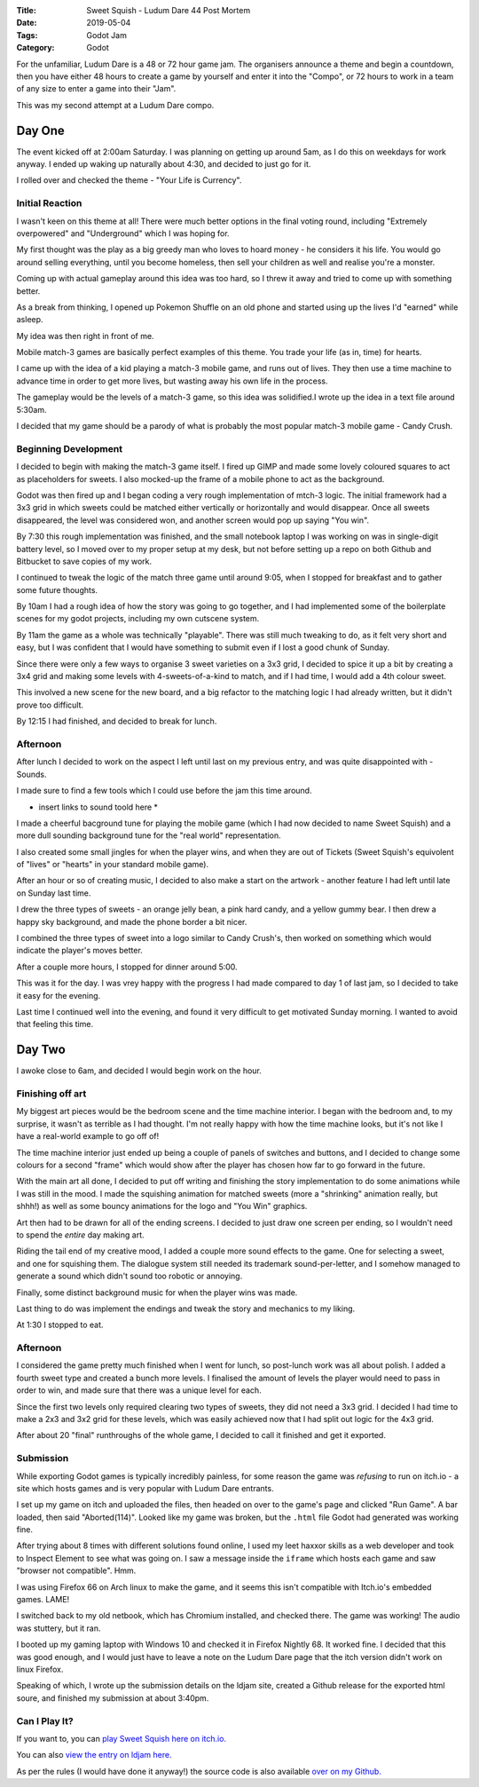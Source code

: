 :Title: Sweet Squish - Ludum Dare 44 Post Mortem
:Date: 2019-05-04
:Tags: Godot Jam
:Category: Godot

For the unfamiliar, Ludum Dare is a 48 or 72 hour game jam. The organisers announce a theme and begin a countdown, then you have either 48 hours to create a game by yourself and enter it into the "Compo", or 72 hours to work in a team of any size to enter a game into their "Jam".

This was my second attempt at a Ludum Dare compo. 

Day One
=======

The event kicked off at 2:00am Saturday. I was planning on getting up around 5am, as I do this on weekdays for work anyway. I ended up waking up naturally about 4:30, and decided to just go for it.

I rolled over and checked the theme - "Your Life is Currency".

Initial Reaction
----------------
I wasn't keen on this theme at all! There were much better options in the final voting round, including "Extremely overpowered" and "Underground" which I was hoping for.

My first thought was the play as a big greedy man who loves to hoard money - he considers it his life. You would go around selling everything, until you become homeless, then sell your children as well and realise you're a monster.

Coming up with actual gameplay around this idea was too hard, so I threw it away and tried to come up with something better.

As a break from thinking, I opened up Pokemon Shuffle on an old phone and started using up the lives I'd "earned" while asleep. 

My idea was then right in front of me.

Mobile match-3 games are basically perfect examples of this theme. You trade your life (as in, time) for hearts. 

I came up with the idea of a kid playing a match-3 mobile game, and runs out of lives. They then use a time machine to advance time in order to get more lives, but wasting away his own life in the process.

The gameplay would be the levels of a match-3 game, so this idea was solidified.I wrote up the idea in a text file around 5:30am.

I decided that my game should be a parody of what is probably the most popular match-3 mobile game - Candy Crush.

Beginning Development
---------------------
I decided to begin with making the match-3 game itself. I fired up GIMP and made some lovely coloured squares to act as placeholders for sweets.
I also mocked-up the frame of a mobile phone to act as the background.

Godot was then fired up and I began coding a very rough implementation of mtch-3 logic. The initial framework had a 3x3 grid in which sweets could be matched either vertically or horizontally and would disappear. Once all sweets disappeared, the level was considered won, and another screen would pop up saying "You win".

By 7:30 this rough implementation was finished, and the small notebook laptop I was working on was in single-digit battery level, so I moved over to my proper setup at my desk, but not before setting up a repo on both Github and Bitbucket to save copies of my work.

I continued to tweak the logic of the match three game until around 9:05, when I stopped for breakfast and to gather some future thoughts.

By 10am I had a rough idea of how the story was going to go together, and I had implemented some of the boilerplate scenes for my godot projects, including my own cutscene system.

By 11am the game as a whole was technically "playable". There was still much tweaking to do, as it felt very short and easy, but I was confident that I would have something to submit even if I lost a good chunk of Sunday.

Since there were only a few ways to organise 3 sweet varieties on a 3x3 grid, I decided to spice it up a bit by creating a 3x4 grid and making some levels with 4-sweets-of-a-kind to match, and if I had time, I would add a 4th colour sweet.

This involved a new scene for the new board, and a big refactor to the matching logic I had already written, but it didn't prove too difficult.

By 12:15 I had finished, and decided to break for lunch.

Afternoon
---------
After lunch I decided to work on the aspect I left until last on my previous entry, and was quite disappointed with - Sounds.

I made sure to find a few tools which I could use before the jam this time around. 

* insert links to sound toold here *

I made a cheerful bacground tune for playing the mobile game (which I had now decided to name Sweet Squish) and a more dull sounding background tune for the "real world" representation.

I also created some small jingles for when the player wins, and when they are out of Tickets (Sweet Squish's equivolent of "lives" or "hearts" in your standard mobile game). 

After an hour or so of creating music, I decided to also make a start on the artwork - another feature I had left until late on Sunday last time.

I drew the three types of sweets - an orange jelly bean, a pink hard candy, and a yellow gummy bear. I then drew a happy sky background, and made the phone border a bit nicer.

I combined the three types of sweet into a logo similar to Candy Crush's, then worked on something which would indicate the player's moves better. 

After a couple more hours, I stopped for dinner around 5:00.

This was it for the day. I was vrey happy with the progress I had made compared to day 1 of last jam, so I decided to take it easy for the evening.

Last time I continued well into the evening, and found it very difficult to get motivated Sunday morning. I wanted to avoid that feeling this time.

Day Two
=======
I awoke close to 6am, and decided I would begin work on the hour.

Finishing off art
-----------------
My biggest art pieces would be the bedroom scene and the time machine interior. I began with the bedroom and, to my surprise, it wasn't as terrible as I had thought. I'm not really happy with how the time machine looks, but it's not like I have a real-world example to go off of!

The time machine interior just ended up being a couple of panels of switches and buttons, and I decided to change some colours for a second "frame" which would show after the player has chosen how far to go forward in the future.

With the main art all done, I decided to put off writing and finishing the story implementation to do some animations while I was still in the mood. I made the squishing animation for matched sweets (more a "shrinking" animation really, but shhh!) as well as some bouncy animations for the logo and "You Win" graphics.

Art then had to be drawn for all of the ending screens. I decided to just draw one screen per ending, so I wouldn't need to spend the *entire* day making art.

Riding the tail end of my creative mood, I added a couple more sound effects to the game. One for selecting a sweet, and one for squishing them. The dialogue system still needed its trademark sound-per-letter, and I somehow managed to generate a sound which didn't sound too robotic or annoying.

Finally, some distinct background music for when the player wins was made. 

Last thing to do was implement the endings and tweak the story and mechanics to my liking.

At 1:30 I stopped to eat. 

Afternoon
---------
I considered the game pretty much finished when I went for lunch, so post-lunch work was all about polish. I added a fourth sweet type and created a bunch more levels. I finalised the amount of levels the player would need to pass in order to win, and made sure that there was a unique level for each. 

Since the first two levels only required clearing two types of sweets, they did not need a 3x3 grid. I decided I had time to make a 2x3 and 3x2 grid for these levels, which was easily achieved now that I had split out logic for the 4x3 grid. 

After about 20 "final" runthroughs of the whole game, I decided to call it finished and get it exported. 

Submission
----------
While exporting Godot games is typically incredibly painless, for some reason the game was *refusing* to run on itch.io - a site which hosts games and is very popular with Ludum Dare entrants.

I set up my game on itch and uploaded the files, then headed on over to the game's page and clicked "Run Game". A bar loaded, then said "Aborted(114)". Looked like my game was broken, but the ``.html`` file Godot had generated was working fine.

After trying about 8 times with different solutions found online, I used my leet haxxor skills as a web developer and took to Inspect Element to see what was going on. I saw a message inside the ``iframe`` which hosts each game and saw "browser not compatible". Hmm.

I was using Firefox 66 on Arch linux to make the game, and it seems this isn't compatible with Itch.io's embedded games. LAME!

I switched back to my old netbook, which has Chromium installed, and checked there. The game was working! The audio was stuttery, but it ran. 

I booted up my gaming laptop with Windows 10 and checked it in Firefox Nightly 68. It worked fine. I decided that this was good enough, and I would just have to leave a note on the Ludum Dare page that the itch version didn't work on linux Firefox. 

Speaking of which, I wrote up the submission details on the ldjam site, created a Github release for the exported html soure, and finished my submission at about 3:40pm. 

Can I Play It?
--------------

If you want to, you can `play Sweet Squish here on itch.io. <https://dvlv.itch.io/sweet-squish>`_ 

You can also `view the entry on ldjam here. <https://ldjam.com/events/ludum-dare/44/sweet-squish>`_ 

As per the rules (I would have done it anyway!) the source code is also available `over on my Github. <https://github.com/Dvlv/ld43>`_




